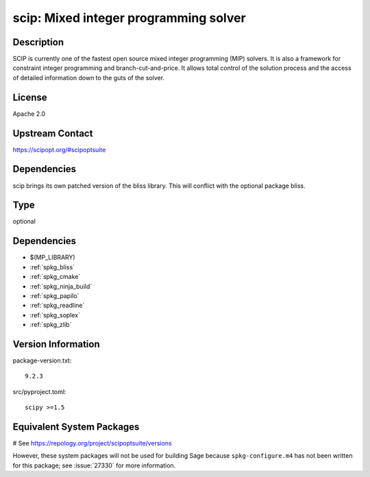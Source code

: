 .. _spkg_scip:

scip: Mixed integer programming solver
======================================

Description
-----------

SCIP is currently one of the fastest open source mixed integer
programming (MIP) solvers. It is also a framework for constraint integer
programming and branch-cut-and-price. It allows total control of the
solution process and the access of detailed information down to the guts
of the solver.

License
-------

Apache 2.0


Upstream Contact
----------------

https://scipopt.org/#scipoptsuite


Dependencies
------------

scip brings its own patched version of the bliss library.
This will conflict with the optional package bliss.


Type
----

optional


Dependencies
------------

- $(MP_LIBRARY)
- :ref:`spkg_bliss`
- :ref:`spkg_cmake`
- :ref:`spkg_ninja_build`
- :ref:`spkg_papilo`
- :ref:`spkg_readline`
- :ref:`spkg_soplex`
- :ref:`spkg_zlib`

Version Information
-------------------

package-version.txt::

    9.2.3

src/pyproject.toml::

    scipy >=1.5

Equivalent System Packages
--------------------------

.. tab:: conda-forge:

   .. CODE-BLOCK:: bash

       $ conda install scip

.. tab:: Fedora/Redhat/CentOS:

   .. CODE-BLOCK:: bash

       $ sudo dnf install scip

# See https://repology.org/project/scipoptsuite/versions

However, these system packages will not be used for building Sage
because ``spkg-configure.m4`` has not been written for this package;
see :issue:`27330` for more information.
